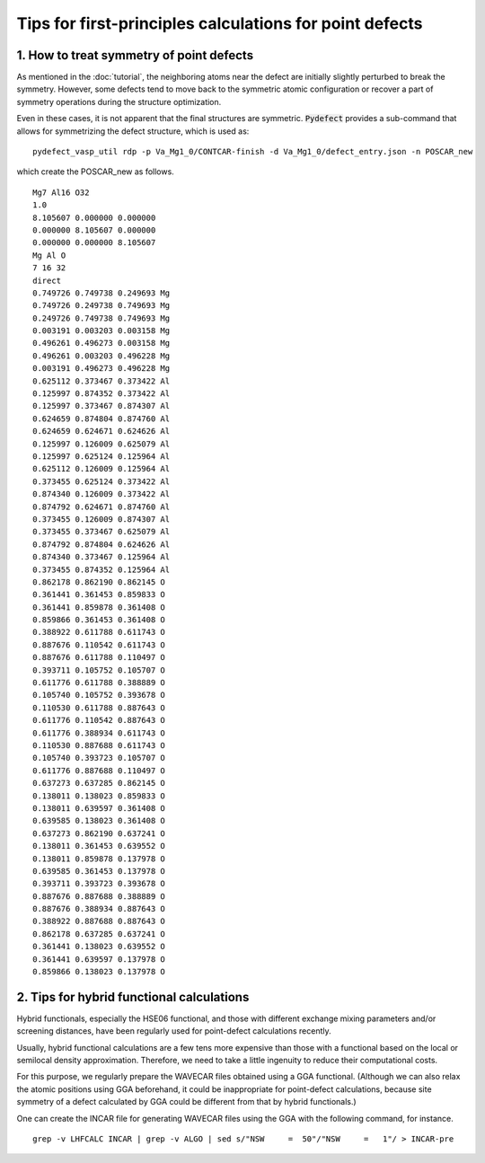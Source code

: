 Tips for first-principles calculations for point defects
--------------------------------------------------------

-----------------------------------------
1. How to treat symmetry of point defects
-----------------------------------------
As mentioned in the :doc:`tutorial`, the neighboring atoms near the defect are
initially slightly perturbed to break the symmetry.
However, some defects tend to move back to the symmetric atomic configuration
or recover a part of symmetry operations during the structure optimization.

Even in these cases, it is not apparent that the final structures are symmetric.
:code:`Pydefect` provides a sub-command that allows for symmetrizing the defect structure,
which is used as:

::

     pydefect_vasp_util rdp -p Va_Mg1_0/CONTCAR-finish -d Va_Mg1_0/defect_entry.json -n POSCAR_new

which create the POSCAR_new as follows.

::

    Mg7 Al16 O32
    1.0
    8.105607 0.000000 0.000000
    0.000000 8.105607 0.000000
    0.000000 0.000000 8.105607
    Mg Al O
    7 16 32
    direct
    0.749726 0.749738 0.249693 Mg
    0.749726 0.249738 0.749693 Mg
    0.249726 0.749738 0.749693 Mg
    0.003191 0.003203 0.003158 Mg
    0.496261 0.496273 0.003158 Mg
    0.496261 0.003203 0.496228 Mg
    0.003191 0.496273 0.496228 Mg
    0.625112 0.373467 0.373422 Al
    0.125997 0.874352 0.373422 Al
    0.125997 0.373467 0.874307 Al
    0.624659 0.874804 0.874760 Al
    0.624659 0.624671 0.624626 Al
    0.125997 0.126009 0.625079 Al
    0.125997 0.625124 0.125964 Al
    0.625112 0.126009 0.125964 Al
    0.373455 0.625124 0.373422 Al
    0.874340 0.126009 0.373422 Al
    0.874792 0.624671 0.874760 Al
    0.373455 0.126009 0.874307 Al
    0.373455 0.373467 0.625079 Al
    0.874792 0.874804 0.624626 Al
    0.874340 0.373467 0.125964 Al
    0.373455 0.874352 0.125964 Al
    0.862178 0.862190 0.862145 O
    0.361441 0.361453 0.859833 O
    0.361441 0.859878 0.361408 O
    0.859866 0.361453 0.361408 O
    0.388922 0.611788 0.611743 O
    0.887676 0.110542 0.611743 O
    0.887676 0.611788 0.110497 O
    0.393711 0.105752 0.105707 O
    0.611776 0.611788 0.388889 O
    0.105740 0.105752 0.393678 O
    0.110530 0.611788 0.887643 O
    0.611776 0.110542 0.887643 O
    0.611776 0.388934 0.611743 O
    0.110530 0.887688 0.611743 O
    0.105740 0.393723 0.105707 O
    0.611776 0.887688 0.110497 O
    0.637273 0.637285 0.862145 O
    0.138011 0.138023 0.859833 O
    0.138011 0.639597 0.361408 O
    0.639585 0.138023 0.361408 O
    0.637273 0.862190 0.637241 O
    0.138011 0.361453 0.639552 O
    0.138011 0.859878 0.137978 O
    0.639585 0.361453 0.137978 O
    0.393711 0.393723 0.393678 O
    0.887676 0.887688 0.388889 O
    0.887676 0.388934 0.887643 O
    0.388922 0.887688 0.887643 O
    0.862178 0.637285 0.637241 O
    0.361441 0.138023 0.639552 O
    0.361441 0.639597 0.137978 O
    0.859866 0.138023 0.137978 O

------------------------------------------
2. Tips for hybrid functional calculations
------------------------------------------
Hybrid functionals, especially the HSE06 functional,
and those with different exchange mixing parameters and/or screening distances,
have been regularly used for point-defect calculations recently.

Usually, hybrid functional calculations are a few tens more expensive
than those with a functional based on the local or semilocal density approximation.
Therefore, we need to take a little ingenuity to reduce their computational costs.

For this purpose, we regularly prepare the WAVECAR files obtained using a GGA functional.
(Although we can also relax the atomic positions using GGA beforehand,
it could be inappropriate for point-defect calculations,
because site symmetry of a defect calculated by GGA could be different from that by hybrid functionals.)

One can create the INCAR file for generating WAVECAR files using the GGA with the following command, for instance.

::

    grep -v LHFCALC INCAR | grep -v ALGO | sed s/"NSW     =  50"/"NSW     =   1"/ > INCAR-pre


